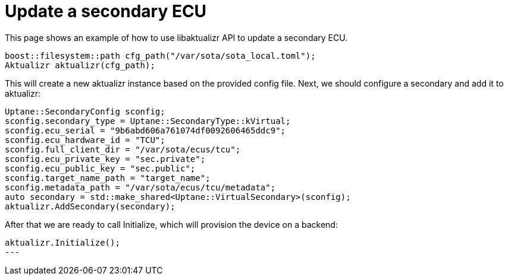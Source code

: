 = Update a secondary ECU
:page-layout: page
:page-categories: [using-libaktualizr]
:page-date: 2018-11-28 14:06:25
:page-order: 6
:icons: font

This page shows an example of how to use libaktualizr API to update
a secondary ECU.

[code,cpp]
----
boost::filesystem::path cfg_path("/var/sota/sota_local.toml");
Aktualizr aktualizr(cfg_path);
----
This will create a new aktualizr instance based on the provided config file.
Next, we should configure a secondary and add it to aktualizr:
[code, cpp]
----
Uptane::SecondaryConfig sconfig;
sconfig.secondary_type = Uptane::SecondaryType::kVirtual;
sconfig.ecu_serial = "9b6abd606a761074df0092606465ddc9";
sconfig.ecu_hardware_id = "TCU";
sconfig.full_client_dir = "/var/sota/ecus/tcu";
sconfig.ecu_private_key = "sec.private";
sconfig.ecu_public_key = "sec.public";
sconfig.target_name_path = "target_name";
sconfig.metadata_path = "/var/sota/ecus/tcu/metadata";
auto secondary = std::make_shared<Uptane::VirtualSecondary>(sconfig);
aktualizr.AddSecondary(secondary);
----

After that we are ready to call Initialize, which will provision the device on
a backend:
[code, cpp]
----
aktualizr.Initialize();
---










